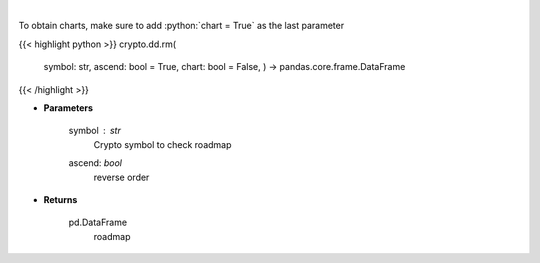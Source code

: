 .. role:: python(code)
    :language: python
    :class: highlight

|

.. raw:: html

    <h3>
    > Returns coin roadmap
    [Source: https://messari.io/]
    </h3>

To obtain charts, make sure to add :python:`chart = True` as the last parameter

{{< highlight python >}}
crypto.dd.rm(
    symbol: str,
    ascend: bool = True,
    chart: bool = False,
    ) -> pandas.core.frame.DataFrame
{{< /highlight >}}

* **Parameters**

    symbol : *str*
        Crypto symbol to check roadmap
    ascend: *bool*
        reverse order

    
* **Returns**

    pd.DataFrame
        roadmap
    